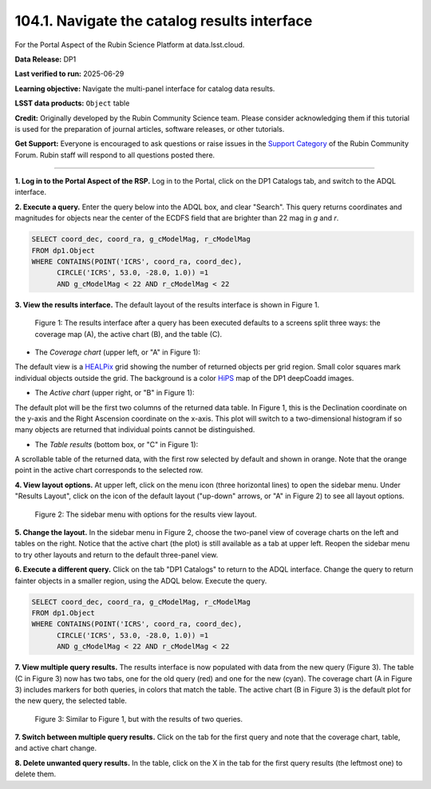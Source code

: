 .. _portal-104-1:

##############################################
104.1. Navigate the catalog results interface
##############################################

For the Portal Aspect of the Rubin Science Platform at data.lsst.cloud.

**Data Release:** DP1

**Last verified to run:** 2025-06-29

**Learning objective:** Navigate the multi-panel interface for catalog data results.

**LSST data products:** ``Object`` table

**Credit:** Originally developed by the Rubin Community Science team.
Please consider acknowledging them if this tutorial is used for the preparation of journal articles, software releases, or other tutorials.

**Get Support:** Everyone is encouraged to ask questions or raise issues in the `Support Category <https://community.lsst.org/c/support/6>`_ of the Rubin Community Forum.
Rubin staff will respond to all questions posted there.

----

**1. Log in to the Portal Aspect of the RSP.**
Log in to the Portal, click on the DP1 Catalogs tab, and switch to the ADQL interface.

**2. Execute a query.**
Enter the query below into the ADQL box, and clear "Search".
This query returns coordinates and magnitudes for objects near the center of the ECDFS field
that are brighter than 22 mag in *g* and *r*.

.. code-block:: SQL

  SELECT coord_dec, coord_ra, g_cModelMag, r_cModelMag
  FROM dp1.Object
  WHERE CONTAINS(POINT('ICRS', coord_ra, coord_dec),
        CIRCLE('ICRS', 53.0, -28.0, 1.0)) =1
        AND g_cModelMag < 22 AND r_cModelMag < 22


**3. View the results interface.**
The default layout of the results interface is shown in Figure 1.

.. figure:: images/portal-104-1-1.png
    :name: portal-104-1-1
    :alt: The results interface.

    Figure 1: The results interface after a query has been executed defaults to a screens split three ways: the coverage map (A), the active chart (B), and the table (C).


* The *Coverage chart* (upper left, or "A" in Figure 1):
The default view is a `HEALPix <https://healpix.sourceforge.io/>`_ grid showing the number of returned objects per grid region.
Small color squares mark individual objects outside the grid.
The background is a color `HiPS <https://aladin.cds.unistra.fr/hips/>`_ map of the DP1 deepCoadd images.

* The *Active chart* (upper right, or "B" in Figure 1):
The default plot will be the first two columns of the returned data table.
In Figure 1, this is the Declination coordinate on the y-axis and the Right Ascension coordinate on the x-axis.
This plot will switch to a two-dimensional histogram if so many objects are returned that individual points cannot be distinguished.

* The *Table results* (bottom box, or "C" in Figure 1):
A scrollable table of the returned data, with the first row selected by default and shown in orange.
Note that the orange point in the active chart corresponds to the selected row.


**4. View layout options.**
At upper left, click on the menu icon (three horizontal lines) to open the sidebar menu.
Under "Results Layout", click on the icon of the default layout ("up-down" arrows, or "A" in Figure 2) to see all layout options.

.. figure:: images/portal-104-1-2.png
    :name: portal-104-1-2
    :alt: The sidebar menu with options for the results view layout.
    :width: 200

    Figure 2: The sidebar menu with options for the results view layout.

**5. Change the layout.**
In the sidebar menu in Figure 2, choose the two-panel view of coverage charts on the left and tables on the right.
Notice that the active chart (the plot) is still available as a tab at upper left.
Reopen the sidebar menu to try other layouts and return to the default three-panel view.

**6. Execute a different query.**
Click on the tab "DP1 Catalogs" to return to the ADQL interface.
Change the query to return fainter objects in a smaller region, using the ADQL below.
Execute the query.

.. code-block:: SQL

  SELECT coord_dec, coord_ra, g_cModelMag, r_cModelMag
  FROM dp1.Object
  WHERE CONTAINS(POINT('ICRS', coord_ra, coord_dec),
        CIRCLE('ICRS', 53.0, -28.0, 1.0)) =1
        AND g_cModelMag < 22 AND r_cModelMag < 22


**7. View multiple query results.**
The results interface is now populated with data from the new query (Figure 3).
The table (C in Figure 3) now has two tabs, one for the old query (red) and one for the new (cyan).
The coverage chart (A in Figure 3) includes markers for both queries, in colors that match the table.
The active chart (B in Figure 3) is the default plot for the new query, the selected table.

.. figure:: images/portal-104-1-3.png
    :name: portal-104-1-3
    :alt: The Results tab after a second query has been executed.

    Figure 3: Similar to Figure 1, but with the results of two queries.


**7. Switch between multiple query results.**
Click on the tab for the first query and note that the coverage chart, table, and active chart change.

**8. Delete unwanted query results.**
In the table, click on the X in the tab for the first query results (the leftmost one) to delete them.
